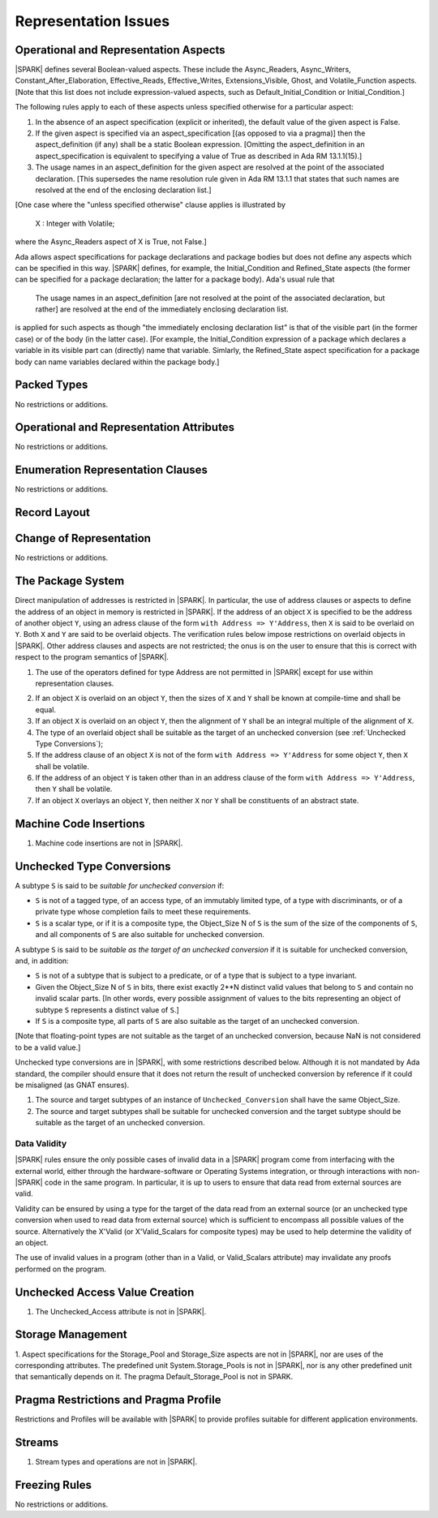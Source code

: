 Representation Issues
=====================

Operational and Representation Aspects
---------------------------------------

|SPARK| defines several Boolean-valued aspects. These include the
Async_Readers, Async_Writers, Constant_After_Elaboration,
Effective_Reads, Effective_Writes, Extensions_Visible, Ghost,
and Volatile_Function aspects.
[Note that this list does not include expression-valued aspects,
such as Default_Initial_Condition or Initial_Condition.]

The following rules apply to each of these aspects unless specified
otherwise for a particular aspect:

1. In the absence of an aspect specification (explicit or inherited),
   the default value of the given aspect is False.

2. If the given aspect is specified via an aspect_specification
   [(as opposed to via a pragma)] then the aspect_definition
   (if any) shall be a static Boolean expression.
   [Omitting the aspect_definition in an aspect_specification is equivalent
   to specifying a value of True as described in Ada RM 13.1.1(15).]

3. The usage names in an aspect_definition for the given aspect are
   resolved at the point of the associated declaration. [This supersedes
   the name resolution rule given in Ada RM 13.1.1 that states that such names
   are resolved at the end of the enclosing declaration list.]

[One case where the "unless specified otherwise" clause applies
is illustrated by

   X : Integer with Volatile;

where the Async_Readers aspect of X is True, not False.]

Ada allows aspect specifications for package declarations and package
bodies but does not define any aspects which can be specified in this
way. |SPARK| defines, for example, the Initial_Condition and Refined_State
aspects (the former can be specified for a package declaration; the latter
for a package body). Ada's usual rule that

   The usage names in an aspect_definition [are not resolved at the point of
   the associated declaration, but rather] are resolved at the end of the
   immediately enclosing declaration list.

is applied for such aspects as though "the immediately enclosing
declaration list" is that of the visible part (in the former case) or of
the body (in the latter case).
[For example, the Initial_Condition expression of a package which declares a
variable in its visible part can (directly) name that variable. Simlarly, the
Refined_State aspect specification for a package body can name variables
declared within the package body.]

Packed Types
------------

No restrictions or additions.

Operational and Representation Attributes
-----------------------------------------

No restrictions or additions.

Enumeration Representation Clauses
----------------------------------

No restrictions or additions.

Record Layout
-------------

Change of Representation
------------------------

No restrictions or additions.

The Package System
------------------

Direct manipulation of addresses is restricted in |SPARK|. In particular, the
use of address clauses or aspects to define the address of an object in memory
is restricted in |SPARK|. If the address of an object ``X`` is specified to be
the address of another object ``Y``, using an adress clause of the form ``with
Address => Y'Address``, then ``X`` is said to be overlaid on ``Y``. Both ``X``
and ``Y`` are said to be overlaid objects. The verification rules below impose
restrictions on overlaid objects in |SPARK|. Other address clauses and aspects
are not restricted; the onus is on the user to ensure that this is correct with
respect to the program semantics of |SPARK|.

.. centered:: **Legality Rules**

1. The use of the operators defined for type Address are not permitted
   in |SPARK| except for use within representation clauses.

.. centered:: **Verification Rules**

2. If an object ``X`` is overlaid on an object ``Y``, then the sizes of ``X``
   and ``Y`` shall be known at compile-time and shall be equal.

3. If an object ``X`` is overlaid on an object ``Y``, then the alignment of
   ``Y`` shall be an integral multiple of the alignment of ``X``.

4. The type of an overlaid object shall be suitable as the target of an unchecked conversion
   (see :ref:`Unchecked Type Conversions`);

5. If the address clause of an object ``X`` is not of the form ``with Address
   => Y'Address`` for some object ``Y``, then ``X`` shall be volatile.

6. If the address of an object ``Y`` is taken other than in an address clause
   of the form ``with Address => Y'Address``, then ``Y`` shall be volatile.

7. If an object ``X`` overlays an object ``Y``, then neither ``X`` nor ``Y``
   shall be constituents of an abstract state.

Machine Code Insertions
-----------------------

.. centered:: **Legality Rules**

1. Machine code insertions are not in |SPARK|.


Unchecked Type Conversions
--------------------------

A subtype ``S`` is said to be `suitable for unchecked conversion` if:

- ``S`` is not of a tagged type, of an access type, of an immutably
  limited type, of a type with discriminants, or of a private type whose
  completion fails to meet these requirements.

- ``S`` is a scalar type, or if it is a composite type, the Object_Size N of
  ``S`` is the sum of the size of the components of ``S``, and all components
  of ``S`` are also suitable for unchecked conversion.

A subtype ``S`` is said to be `suitable as the target of an unchecked
conversion` if it is suitable for unchecked conversion, and, in addition:

- ``S`` is not of a subtype that is subject to a predicate, or of a type
  that is subject to a type invariant.
- Given the Object_Size N of ``S`` in bits, there exist exactly 2**N distinct
  valid values that belong to ``S`` and contain no invalid scalar parts.  [In
  other words, every possible assignment of values to the bits representing an
  object of subtype ``S`` represents a distinct value of ``S``.]
- If ``S`` is a composite type, all parts of ``S`` are also suitable as the
  target of an unchecked conversion.

[Note that floating-point types are not suitable as the target of an unchecked
conversion, because NaN is not considered to be a valid value.]

Unchecked type conversions are in |SPARK|, with some restrictions described
below. Although it is not mandated by Ada standard, the compiler should ensure
that it does not return the result of unchecked conversion by reference if it
could be misaligned (as GNAT ensures).

.. centered:: **Verification Rules**

1. The source and target subtypes of an instance of ``Unchecked_Conversion``
   shall have the same Object_Size.

2. The source and target subtypes shall be suitable for unchecked conversion
   and the target subtype should be suitable as the target of an unchecked
   conversion.

Data Validity
~~~~~~~~~~~~~

|SPARK| rules ensure the only possible cases of invalid data in a |SPARK|
program come from interfacing with the external world, either through the
hardware-software or Operating Systems integration, or through interactions
with non-|SPARK| code in the same program. In particular, it is up to users to
ensure that data read from external sources are valid.

Validity can be ensured by using a type for the target of the data read from an
external source (or an unchecked type conversion when used to read data from
external source) which is sufficient to encompass all possible values of the
source.  Alternatively the X'Valid (or X'Valid_Scalars for composite types) may
be used to help determine the validity of an object.

The use of invalid values in a program (other than in a Valid, or Valid_Scalars
attribute) may invalidate any proofs performed on the program.

Unchecked Access Value Creation
-------------------------------

.. centered:: **Legality Rules**


1. The Unchecked_Access attribute is not in |SPARK|.


Storage Management
------------------

.. centered:: **Legality Rules**


1. Aspect specifications for the Storage_Pool and Storage_Size aspects
are not in |SPARK|, nor are uses of the corresponding attributes.
The predefined unit System.Storage_Pools is not in |SPARK|, nor is
any other predefined unit that semantically depends on it. The pragma
Default_Storage_Pool is not in SPARK.


Pragma Restrictions and Pragma Profile
--------------------------------------

Restrictions and Profiles will be available with |SPARK| to provide profiles
suitable for different application environments.

Streams
-------

.. centered:: **Legality Rules**


1. Stream types and operations are not in |SPARK|.


Freezing Rules
--------------

No restrictions or additions.
